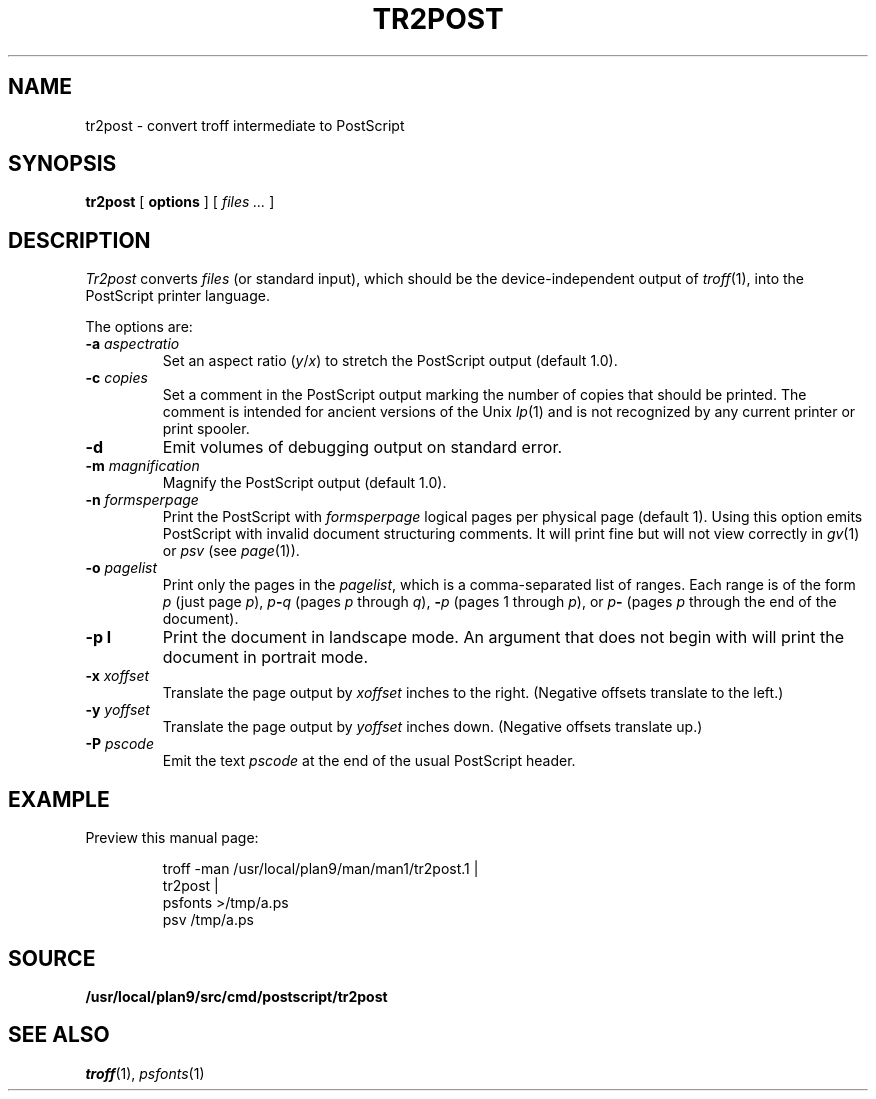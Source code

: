 .TH TR2POST 1
.SH NAME
tr2post \- convert troff intermediate to PostScript
.SH SYNOPSIS
.B tr2post
[
.B options
]
[
.I files ...
]
.SH DESCRIPTION
.I Tr2post
converts
.I files
(or standard input),
which should be the device-independent output of
.IR troff (1),
into the PostScript printer language.
.PP
The options are:
.TP
.BI -a " aspectratio
Set an aspect ratio
.RI ( y / x )
to stretch the PostScript output (default 1.0).
.TP
.BI -c " copies
Set a comment in the PostScript output
marking the number of copies that should be printed.
The comment is intended for ancient versions of the Unix
\fIlp\fR(1) and is not recognized by any current printer
or print spooler.
.TP
.BI -d
Emit volumes of debugging output on standard error.
.TP
.BI -m " magnification
Magnify the PostScript output (default 1.0).
.TP
.BI -n " formsperpage
Print the PostScript with
.I formsperpage
logical pages per physical page
(default 1).
Using this option emits PostScript with invalid document structuring
comments.
It will print fine but will not view correctly in
.IR gv (1)
or
.I psv
(see
.IR page (1)).
.TP
.BI -o " pagelist
Print only the pages in the
.IR pagelist ,
which is a comma-separated list of ranges.
Each range is of the form
.I p
(just page
.IR p ),
.IB p - q
(pages
.I p
through
.IR q ),
.BI - p
(pages 1 through
.IR p ),
or
.IB p -
(pages
.I p
through the end of the document).
.TP
.BI -p " " l
Print the document in landscape mode.
An argument that does not begin with
.L l
will print the document in portrait mode.
.TP
.BI -x " xoffset
Translate the page output by
.I xoffset
inches to the right.
(Negative offsets translate to the left.)
.TP
.BI -y " yoffset
Translate the page output by
.I yoffset
inches down.
(Negative offsets translate up.)
.TP
.BI -P " pscode
Emit the text
.I pscode
at the end of the usual PostScript header.
.PD
.SH EXAMPLE
Preview this manual page:
.IP
.EX
troff -man /usr/local/plan9/man/man1/tr2post.1 |
tr2post |
psfonts >/tmp/a.ps
psv /tmp/a.ps
.EE
.SH SOURCE
.B /usr/local/plan9/src/cmd/postscript/tr2post
.SH SEE ALSO
.IR troff (1),
.IR psfonts (1)

